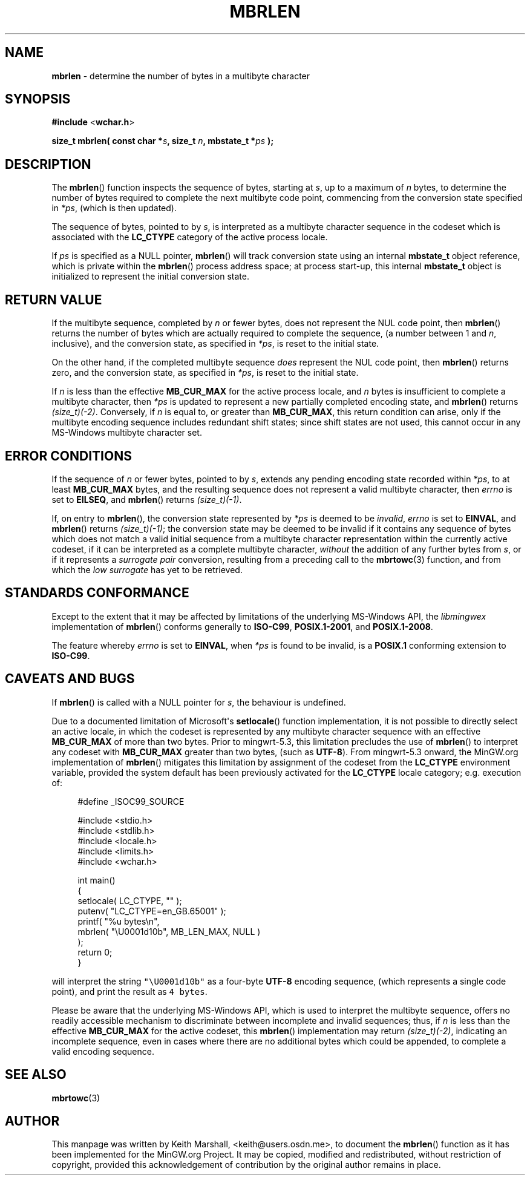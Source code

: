 .\" vim: ft=nroff
.TH MBRLEN 3 05-Jul-2020 MinGW "MinGW Programmer's Reference Manual"
.
.SH NAME
.B mbrlen
\- determine the number of bytes in a multibyte character
.
.
.SH SYNOPSIS
.B  #include
.RB < wchar.h >
.PP
.B  size_t mbrlen( const char
.BI * s ,
.B  size_t
.IB n ,
.B  mbstate_t
.BI * ps
.B  );
.
.
.SH DESCRIPTION
The
.BR \%mbrlen ()
function inspects the sequence of bytes,
starting at
.IR s ,
up to a maximum of
.I n
bytes,
to determine the number of bytes required to complete
the next multibyte code point,
commencing from the conversion state specified in
.IR *ps ,
(which is then updated).
.
.PP
The sequence of bytes,
pointed to by
.IR s ,
is interpreted as a multibyte character sequence
in the codeset which is associated with the
.B \%LC_CTYPE
category of the active process locale.
.
.PP
If
.I ps
is specified as a NULL pointer,
.BR \%mbrlen ()
will track conversion state using an internal
.B \%mbstate_t
object reference,
which is private within the
.BR \%mbrlen ()
process address space;
at process \%start\(hyup,
this internal
.B \%mbstate_t
object is initialized to represent
the initial conversion state.
.
.
.SH RETURN VALUE
If the multibyte sequence,
completed by
.I n
or fewer bytes,
does not represent the NUL code point,
then
.BR \%mbrlen ()
returns the number of bytes which are actually required
to complete the sequence,
(a number between 1 and
.IR n ,
inclusive),
and the conversion state,
as specified in
.IR *ps ,
is reset to the initial state.
.
.PP
On the other hand,
if the completed multibyte sequence
.I does
represent the NUL code point,
then
.BR \%mbrlen ()
returns zero,
and the conversion state,
as specified in
.IR *ps ,
is reset to the initial state.
.
.PP
If
.I n
is less than the effective
.B \%MB_CUR_MAX
for the active process locale,
and 
.I n
bytes is insufficient to complete a multibyte character,
then
.I *ps
is updated to represent a new partially completed encoding state,
and
.BR \%mbrlen ()
returns
.IR \%(size_t)(\-2) .
Conversely,
if
.I n
is equal to,
or greater than
.BR \%MB_CUR_MAX ,
this return condition can arise,
only if the multibyte encoding sequence includes
redundant shift states;
since shift states are not used,
this cannot occur in any \%MS\(hyWindows
multibyte character set.
.
.
.SH ERROR CONDITIONS
If the sequence of
.I n
or fewer bytes,
pointed to by
.IR s ,
extends any pending encoding state recorded within
.IR *ps ,
to at least
.B \%MB_CUR_MAX
bytes,
and the resulting sequence does not represent
a valid multibyte character,
then
.I \%errno
is set to
.BR \%EILSEQ ,
and
.BR \%mbrlen ()
returns
.IR \%(size_t)(\-1) .
.
.PP
If,
on entry to
.BR \%mbrlen (),
the conversion state represented by
.I *ps
is deemed to be
.IR invalid ,
.I \%errno
is set to
.BR \%EINVAL ,
and
.BR \%mbrlen ()
returns
.IR \%(size_t)(\-1) ;
the conversion state may be deemed to be invalid if
it contains any sequence of bytes which does not match
a valid initial sequence from a multibyte character
representation within the currently active codeset,
if it can be interpreted as a complete multibyte character,
.I without
the addition of any further bytes from
.IR s ,
or if it represents a
.I surrogate\ pair
conversion,
resulting from a preceding call to the
.BR \%mbrtowc (3)
function,
and from which the
.I low\ surrogate
has yet to be retrieved.
.
.
.SH STANDARDS CONFORMANCE
Except to the extent that it may be affected by limitations
of the underlying \%MS\(hyWindows API,
the
.I \%libmingwex
implementation of
.BR \%mbrlen ()
conforms generally to
.BR \%ISO\(hyC99 ,
.BR \%POSIX.1\(hy2001 ,
and
.BR \%POSIX.1\(hy2008 .
.
.PP
The feature whereby
.I \%errno
is set to
.BR EINVAL ,
when
.I *ps
is found to be invalid,
is a
.B POSIX.1
conforming extension to
.BR \%ISO\(hyC99 .
.
.
.\"SH EXAMPLE
.
.
.SH CAVEATS AND BUGS
If
.BR \%mbrlen ()
is called with a NULL pointer for
.IR s ,
the behaviour is undefined.
.
.PP
Due to a documented limitation of Microsoft\(aqs
.BR \%setlocale ()
function implementation,
it is not possible to directly select an active locale,
in which the codeset is represented by any multibyte
character sequence with an effective
.B \%MB_CUR_MAX
of more than two bytes.
Prior to \%mingwrt\(hy5.3,
this limitation precludes the use of
.BR \%mbrlen ()
to interpret any codeset with
.B \%MB_CUR_MAX
greater than two bytes,
(such as
.BR \%UTF\(hy8 ).
From \%mingwrt\(hy5.3 onward,
the MinGW.org implementation of
.BR \%mbrlen ()
mitigates this limitation by assignment of the codeset
from the
.B \%LC_CTYPE
environment variable,
provided the system default has been previously activated
for the
.B \%LC_CTYPE
locale category;
e.g.\ execution of:
.PP
.RS 4
.EX
#define _ISOC99_SOURCE

#include <stdio.h>
#include <stdlib.h>
#include <locale.h>
#include <limits.h>
#include <wchar.h>

int main()
{
  setlocale( LC_CTYPE, "" );
  putenv( "LC_CTYPE=en_GB.65001" );
  printf( "%u bytes\en",
      mbrlen( "\eU0001d10b", MB_LEN_MAX, NULL )
    );
  return 0;
}
.EE
.RE
.PP
will interpret the string \fC\%"\eU0001d10b"\fP as a \%four\(hybyte
.B \%UTF\(hy8
encoding sequence,
(which represents a single code point),
and print the result as \fC4\fP\ \fC\%bytes\fP.
.
.PP
Please be aware that the underlying \%MS\(hyWindows API,
which is used to interpret the multibyte sequence,
offers no readily accessible mechanism to discriminate
between incomplete and invalid sequences;
thus,
if
.I n
is less than the effective
.B \%MB_CUR_MAX
for the active codeset,
this
.BR \%mbrlen ()
implementation may return
.IR \%(size_t)(\-2) ,
indicating an incomplete sequence,
even in cases where there are no additional bytes
which could be appended,
to complete a valid encoding sequence.
.
.
.SH SEE ALSO
.BR mbrtowc (3)
.
.
.SH AUTHOR
This manpage was written by \%Keith\ Marshall,
\%<keith@users.osdn.me>,
to document the
.BR \%mbrlen ()
function as it has been implemented for the MinGW.org Project.
It may be copied, modified and redistributed,
without restriction of copyright,
provided this acknowledgement of contribution by
the original author remains in place.
.
.\" EOF
